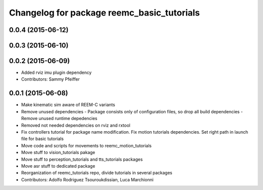 ^^^^^^^^^^^^^^^^^^^^^^^^^^^^^^^^^^^^^^^^^^^
Changelog for package reemc_basic_tutorials
^^^^^^^^^^^^^^^^^^^^^^^^^^^^^^^^^^^^^^^^^^^

0.0.4 (2015-06-12)
------------------

0.0.3 (2015-06-10)
------------------

0.0.2 (2015-06-09)
------------------
* Added rviz imu plugin dependency
* Contributors: Sammy Pfeiffer

0.0.1 (2015-06-08)
------------------
* Make kinematic sim aware of REEM-C variants
* Remove unused dependencies
  - Package consists only of configuration files, so drop all build dependencies
  - Remove unused runtime depedencies
* Removed not needed dependencies on rviz and rxtool
* Fix controllers tutorial for package name modification. Fix motion tutorials dependencies. Set right path in launch file for basic tutorials
* Move code and scripts for movements to reemc_motion_tutorials
* Move stuff to vision_tutorials pakage
* Move stuff to perception_tutorials and tts_tutorials packages
* Move asr stuff to dedicated package
* Reorganization of reemc_tutorials repo, divide tutorials in several packages
* Contributors: Adolfo Rodriguez Tsouroukdissian, Luca Marchionni
